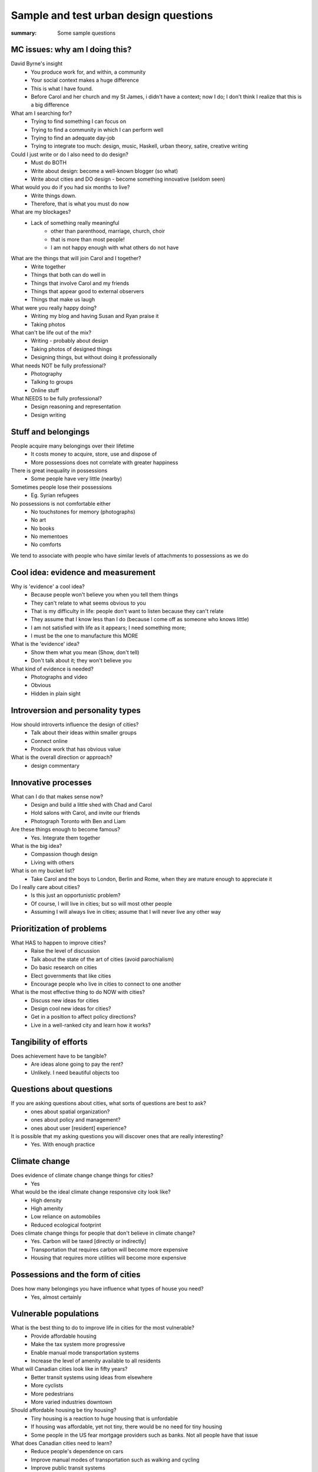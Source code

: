 Sample and test urban design questions
==================================================

:summary: Some sample questions


MC issues: why am I doing this?
--------------------------------------------------

David Byrne's insight
	- You produce work for, and within, a community
	- Your social context makes a huge difference
	- This is what I have found. 
	- Before Carol and her church and my St James, i didn't have a context; now I do; I don't think I realize that this is a big difference


What am I searching for?
	- Trying to find something I can focus on
	- Trying to find a community in which I can perform well
	- Trying to find an adequate day-job
	- Trying to integrate too much: design, music, Haskell, urban theory, satire, creative writing

Could I just write or do I also need to do design?
	- Must do BOTH
	- Write about design: become a well-known blogger (so what)
	- Write about cities and DO design - become something innovative (seldom seen)

What would you do if you had six months to live?
	- Write things down. 
	- Therefore, that is what you must do now

What are my blockages?
	- Lack of something really meaningful
		- other than parenthood, marriage, church, choir
		- that is more than most people!
		- I am not happy enough with what others do not have

What are the things that will join Carol and I together?
	- Write together
	- Things that both can do well in
	- Things that involve Carol and my friends
	- Things that appear good to external observers
	- Things that make us laugh

What were you really happy doing?
	- Writing my blog and having Susan and Ryan praise it
	- Taking photos

What can't be life out of the mix?
	- Writing - probably about design
	- Taking photos of designed things
	- Designing things, but without doing it professionally

What needs NOT be fully professional?
	- Photography
	- Talking to groups
	- Online stuff

What NEEDS to be fully professional?
	- Design reasoning and representation
	- Design writing

Stuff and belongings
--------------------------------------------------

People acquire many belongings over their lifetime
	- It costs money to acquire, store, use and dispose of
	- More possessions does not correlate with greater happiness

There is great inequality in possessions
	- Some people have very little (nearby)

Sometimes people lose their possessions
	- Eg. Syrian refugees

No possessions is not comfortable either
	- No touchstones for memory (photographs)
	- No art
	- No books
	- No mementoes
	- No comforts

We tend to associate with people who have similar levels of attachments to possessions as we do



Cool idea: evidence and measurement
--------------------------------------------------

Why is 'evidence' a cool idea?
	- Because people won't believe you when you tell them things
	- They can't relate to what seems obvious to you
	- That is my difficulty in life: people don't want to listen because they can't relate
	- They assume that I know less than I do (because I come off as someone who knows little)
	- I am not satisfied with life as it appears; I need something more;
	- I must be the one to manufacture this MORE

What is the 'evidence' idea?
	- Show them what you mean (Show, don't tell)
	- Don't talk about it; they won't believe you

What kind of evidence is needed?
	- Photographs and video
	- Obvious
	- Hidden in plain sight


Introversion and personality types
--------------------------------------------------

How should introverts influence the design of cities?
	- Talk about their ideas within smaller groups
	- Connect online
	- Produce work that has obvious value

What is the overall direction or approach?
	- design commentary

Innovative processes
--------------------------------------------------

What can I do that makes sense now?
	- Design and build a little shed with Chad and Carol
	- Hold salons with Carol, and invite our friends
	- Photograph Toronto with Ben and Liam

Are these things enough to become famous?
	- Yes. Integrate them together

What is the big idea?
	- Compassion though design
	- Living with others

What is on my bucket list?
	- Take Carol and the boys to London, Berlin and Rome, when they are mature enough to appreciate it

Do I really care about cities?
	- Is this just an opportunistic problem?
	- Of course, I will live in cities; but so will most other people
	- Assuming I will always live in cities; assume that I will never live any other way

Prioritization of problems
--------------------------------------------------

What HAS to happen to improve cities?
	- Raise the level of discussion 
	- Talk about the state of the art of cities (avoid parochialism)
	- Do basic research on cities
	- Elect governments that like cities
	- Encourage people who live in cities to connect to one another

What is the most effective thing to do NOW with cities?
	- Discuss new ideas for cities
	- Design cool new ideas for cities?
	- Get in a position to affect policy directions?
	- Live in a well-ranked city and learn how it works?

Tangibility of efforts
--------------------------------------------------

Does achievement have to be tangible?
	- Are ideas alone going to pay the rent?
	- Unlikely. I need beautiful objects too


Questions about questions
--------------------------------------------------

If you are asking questions about cities, what sorts of questions are best to ask?
	- ones about spatial organization?
	- ones about policy and management?
	- ones about user [resident] experience?

It is possible that my asking questions you will discover ones that are really interesting?
	- Yes. With enough practice


Climate change
--------------------------------------------------

Does evidence of climate change change things for cities?
	- Yes

What would be the ideal climate change responsive city look like?
	- High density
	- High amenity
	- Low reliance on automobiles
	- Reduced ecological footprint

Does climate change things for people that don't believe in climate change?
	- Yes. Carbon will be taxed [directly or indirectly]
	- Transportation that requires carbon will become more expensive
	- Housing that requires more utilities will become more expensive


Possessions and the form of cities
--------------------------------------------------

Does how many belongings you have influence what types of house you need?
	- Yes, almost certainly


Vulnerable populations
--------------------------------------------------

What is the best thing to do to improve life in cities for the most vulnerable?
	- Provide affordable housing
	- Make the tax system more progressive
	- Enable manual mode transportation systems
	- Increase the level of amenity available to all residents

What will Canadian cities look like in fifty years?
	- Better transit systems using ideas from elsewhere
	- More cyclists
	- More pedestrians
	- More varied industries downtown

Should affordable housing be tiny housing?
	- Tiny housing is a reaction to huge housing that is unfordable
	- If housing was affordable, yet not tiny, there would be no need for tiny housing
	- Some people in the US fear mortgage providers such as banks. Not all people have that issue


What does Canadian cities need to learn?
	- Reduce people's dependence on cars
	- Improve manual modes of transportation such as walking and cycling
	- Improve public transit systems
	- Build industries that employ people with a wide range of income levels

Is the tiny house movement a fad or does it mean something deeper?
	- Tiny houses seem to require land
	- In most places, land is in short supply

Is it possible to build tiny houses with high density?
	- Similar to micro-condos

Density issues
--------------------------------------------------

Should all cities be the same density?
	- Is there such a thing as a too-dense city?
	- Does high-density or low-density get the worst rap?
	- Do people who prefer lower density usually have experiences with dysfunctional high-density cities?


Cultural differences between cities
--------------------------------------------------

Does every culture have its own particular idea of what makes a good city?
	- Or are there some things which are universal when it comes to urban design?


Urban design processes
--------------------------------------------------

How should cities be designed?
	- Is there a preferred method on how to design a modern city?




